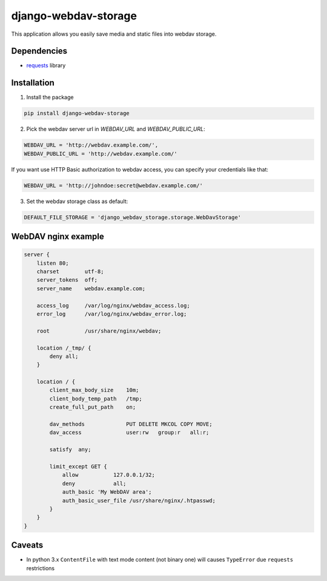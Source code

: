 =====================
django-webdav-storage
=====================


.. image:: https://badge.fury.io/py/django-webdav-storage.png
    :target: http://badge.fury.io/py/django-webdav-storage

.. image:: https://travis-ci.org/marazmiki/django-webdav-storage.png?branch=master
    :target: https://travis-ci.org/marazmiki/django-webdav-storage

.. image:: https://coveralls.io/repos/marazmiki/django-webdav-storage/badge.png?branch=master
    :target: https://coveralls.io/r/marazmiki/django-webdav-storage?branch=master

.. image:: https://pypip.in/d/django-webdav-storage/badge.png
    :target: https://pypi.python.org/pypi/django-webdav-storage


This application allows you easily save media and static files into webdav storage.

Dependencies
------------

* `requests <http://docs.python-requests.org/en/latest/>`_ library

Installation
------------

1. Install the package

.. code:: bash

    pip install django-webdav-storage

2. Pick the webdav server url in `WEBDAV_URL` and `WEBDAV_PUBLIC_URL`:

.. code:: python

    WEBDAV_URL = 'http://webdav.example.com/',
    WEBDAV_PUBLIC_URL = 'http://webdav.example.com/'

If you want use HTTP Basic authorization to webdav access, you can specify
your credentials like that:

.. code:: python

    WEBDAV_URL = 'http://johndoe:secret@webdav.example.com/'


3. Set the webdav storage class as default:

.. code:: python

    DEFAULT_FILE_STORAGE = 'django_webdav_storage.storage.WebDavStorage'


WebDAV nginx example
--------------------

.. code:: nginx

    server {
        listen 80;
        charset        utf-8;
        server_tokens  off;
        server_name    webdav.example.com;

        access_log     /var/log/nginx/webdav_access.log;
        error_log      /var/log/nginx/webdav_error.log;

        root           /usr/share/nginx/webdav;

        location /_tmp/ {
            deny all;
        }

        location / {
            client_max_body_size    10m;
            client_body_temp_path   /tmp;
            create_full_put_path    on;

            dav_methods             PUT DELETE MKCOL COPY MOVE;
            dav_access              user:rw   group:r   all:r;

            satisfy  any;

            limit_except GET {
                allow           127.0.0.1/32;
                deny            all;
                auth_basic 'My WebDAV area';
                auth_basic_user_file /usr/share/nginx/.htpasswd;
            }
        }
    }



Caveats
-------

* In python 3.x ``ContentFile`` with text mode content (not binary one) will causes ``TypeError`` due ``requests`` restrictions
